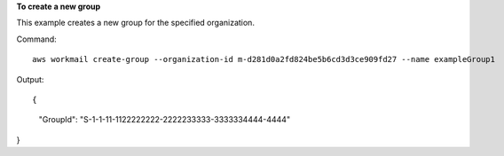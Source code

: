 **To create a new group**

This example creates a new group for the specified organization.

Command::

  aws workmail create-group --organization-id m-d281d0a2fd824be5b6cd3d3ce909fd27 --name exampleGroup1

Output::

{
    "GroupId": "S-1-1-11-1122222222-2222233333-3333334444-4444"
}